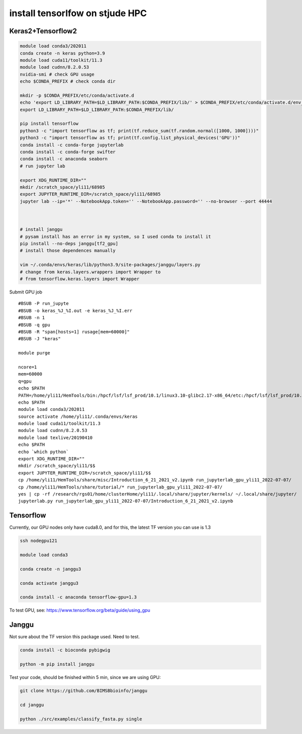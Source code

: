 install tensorlfow on stjude HPC
================================





Keras2+Tensorflow2
^^^^^^^^^^^^^^^^^^^

.. code:: bash

	module load conda3/202011
	conda create -n keras python=3.9
	module load cuda11/toolkit/11.3
	module load cudnn/8.2.0.53
	nvidia-smi # check GPU usage
	echo $CONDA_PREFIX # check conda dir
	
	mkdir -p $CONDA_PREFIX/etc/conda/activate.d
	echo 'export LD_LIBRARY_PATH=$LD_LIBRARY_PATH:$CONDA_PREFIX/lib/' > $CONDA_PREFIX/etc/conda/activate.d/env_vars.sh
	export LD_LIBRARY_PATH=$LD_LIBRARY_PATH:$CONDA_PREFIX/lib/

	pip install tensorflow
	python3 -c "import tensorflow as tf; print(tf.reduce_sum(tf.random.normal([1000, 1000])))"
	python3 -c "import tensorflow as tf; print(tf.config.list_physical_devices('GPU'))"
	conda install -c conda-forge jupyterlab
	conda install -c conda-forge swifter
	conda install -c anaconda seaborn
	# run jupyter lab

	export XDG_RUNTIME_DIR=""
	mkdir /scratch_space/yli11/68985
	export JUPYTER_RUNTIME_DIR=/scratch_space/yli11/68985
	jupyter lab --ip='*' --NotebookApp.token='' --NotebookApp.password='' --no-browser --port 44444



	# install janggu
	# pysam install has an error in my system, so I used conda to install it
	pip install --no-deps janggu[tf2_gpu] 
	# install those dependences manually

	vim ~/.conda/envs/keras/lib/python3.9/site-packages/janggu/layers.py
	# change from keras.layers.wrappers import Wrapper to 
	# from tensorflow.keras.layers import Wrapper


Submit GPU job

::


	#BSUB -P run_jupyte
	#BSUB -o keras_%J_%I.out -e keras_%J_%I.err
	#BSUB -n 1
	#BSUB -q gpu
	#BSUB -R "span[hosts=1] rusage[mem=60000]"
	#BSUB -J "keras"

	module purge

	ncore=1
	mem=60000
	q=gpu
	echo $PATH
	PATH=/home/yli11/HemTools/bin:/hpcf/lsf/lsf_prod/10.1/linux3.10-glibc2.17-x86_64/etc:/hpcf/lsf/lsf_prod/10.1/linux3.10-glibc2.17-x86_64/bin:/usr/lpp/mmfs/bin:/usr/lpp/mmfs/lib:/usr/local/bin:/usr/bin:/usr/local/sbin:/usr/sbin:/opt/ibutils/bin:/sbin:/cm/local/apps/environment-modules/3.2.10/bin:/opt/puppetlabs/bin:/home/yli11/Programs/HiC-Pro-2.11.1/bin/utils:/research/dept/hem/common/sequencing/chenggrp/pipelines/bin
	echo $PATH
	module load conda3/202011
	source activate /home/yli11/.conda/envs/keras
	module load cuda11/toolkit/11.3
	module load cudnn/8.2.0.53
	module load texlive/20190410
	echo $PATH
	echo `which python`
	export XDG_RUNTIME_DIR=""
	mkdir /scratch_space/yli11/$$
	export JUPYTER_RUNTIME_DIR=/scratch_space/yli11/$$
	cp /home/yli11/HemTools/share/misc/Introduction_6_21_2021_v2.ipynb run_jupyterlab_gpu_yli11_2022-07-07/
	cp /home/yli11/HemTools/share/tutorial/* run_jupyterlab_gpu_yli11_2022-07-07/
	yes | cp -rf /research/rgs01/home/clusterHome/yli11/.local/share/jupyter/kernels/ ~/.local/share/jupyter/
	jupyterlab.py run_jupyterlab_gpu_yli11_2022-07-07/Introduction_6_21_2021_v2.ipynb


Tensorflow
^^^^^^^

Currently, our GPU nodes only have cuda8.0, and for this, the latest TF version you can use is 1.3

.. code:: bash

	ssh nodegpu121

	module load conda3

	conda create -n janggu3

	conda activate janggu3

	conda install -c anaconda tensorflow-gpu=1.3



To test GPU, see: https://www.tensorflow.org/beta/guide/using_gpu

Janggu
^^^^^

Not sure about the TF version this package used. Need to test.

.. code:: bash

	conda install -c bioconda pybigwig

	python -m pip install janggu

Test your code, should be finished within 5 min, since we are using GPU:

.. code:: bash

	git clone https://github.com/BIMSBbioinfo/janggu

	cd janggu	

	python ./src/examples/classify_fasta.py single



